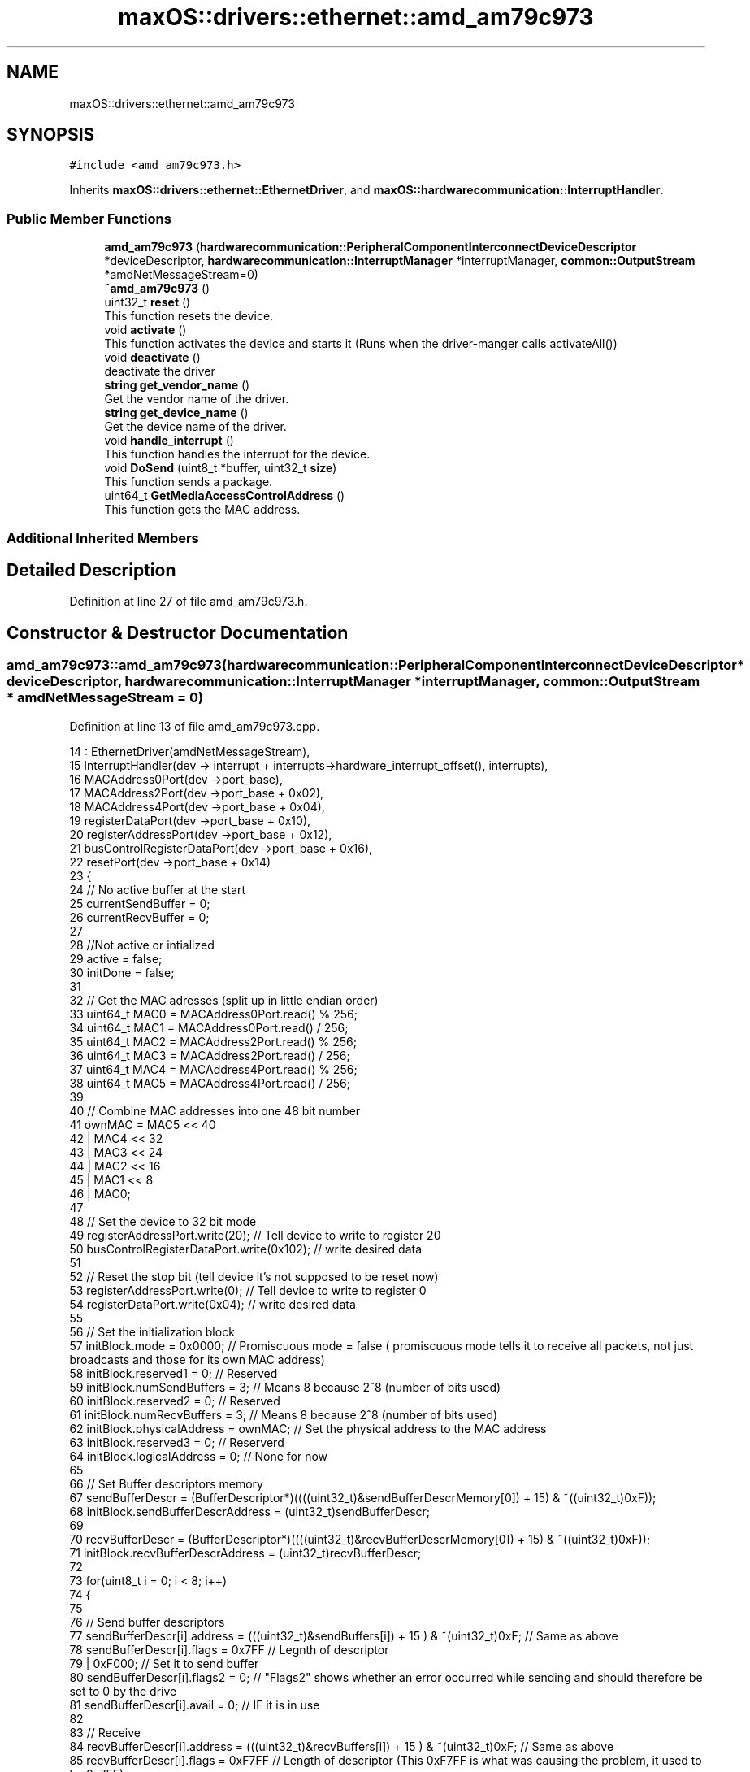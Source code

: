 .TH "maxOS::drivers::ethernet::amd_am79c973" 3 "Mon Jan 8 2024" "Version 0.1" "Max OS" \" -*- nroff -*-
.ad l
.nh
.SH NAME
maxOS::drivers::ethernet::amd_am79c973
.SH SYNOPSIS
.br
.PP
.PP
\fC#include <amd_am79c973\&.h>\fP
.PP
Inherits \fBmaxOS::drivers::ethernet::EthernetDriver\fP, and \fBmaxOS::hardwarecommunication::InterruptHandler\fP\&.
.SS "Public Member Functions"

.in +1c
.ti -1c
.RI "\fBamd_am79c973\fP (\fBhardwarecommunication::PeripheralComponentInterconnectDeviceDescriptor\fP *deviceDescriptor, \fBhardwarecommunication::InterruptManager\fP *interruptManager, \fBcommon::OutputStream\fP *amdNetMessageStream=0)"
.br
.ti -1c
.RI "\fB~amd_am79c973\fP ()"
.br
.ti -1c
.RI "uint32_t \fBreset\fP ()"
.br
.RI "This function resets the device\&. "
.ti -1c
.RI "void \fBactivate\fP ()"
.br
.RI "This function activates the device and starts it (Runs when the driver-manger calls activateAll()) "
.ti -1c
.RI "void \fBdeactivate\fP ()"
.br
.RI "deactivate the driver "
.ti -1c
.RI "\fBstring\fP \fBget_vendor_name\fP ()"
.br
.RI "Get the vendor name of the driver\&. "
.ti -1c
.RI "\fBstring\fP \fBget_device_name\fP ()"
.br
.RI "Get the device name of the driver\&. "
.ti -1c
.RI "void \fBhandle_interrupt\fP ()"
.br
.RI "This function handles the interrupt for the device\&. "
.ti -1c
.RI "void \fBDoSend\fP (uint8_t *buffer, uint32_t \fBsize\fP)"
.br
.RI "This function sends a package\&. "
.ti -1c
.RI "uint64_t \fBGetMediaAccessControlAddress\fP ()"
.br
.RI "This function gets the MAC address\&. "
.in -1c
.SS "Additional Inherited Members"
.SH "Detailed Description"
.PP 
Definition at line 27 of file amd_am79c973\&.h\&.
.SH "Constructor & Destructor Documentation"
.PP 
.SS "amd_am79c973::amd_am79c973 (\fBhardwarecommunication::PeripheralComponentInterconnectDeviceDescriptor\fP * deviceDescriptor, \fBhardwarecommunication::InterruptManager\fP * interruptManager, \fBcommon::OutputStream\fP * amdNetMessageStream = \fC0\fP)"

.PP
Definition at line 13 of file amd_am79c973\&.cpp\&.
.PP
.nf
14         :   EthernetDriver(amdNetMessageStream),
15             InterruptHandler(dev -> interrupt + interrupts->hardware_interrupt_offset(), interrupts),
16             MACAddress0Port(dev ->port_base),
17             MACAddress2Port(dev ->port_base + 0x02),
18             MACAddress4Port(dev ->port_base + 0x04),
19             registerDataPort(dev ->port_base + 0x10),
20             registerAddressPort(dev ->port_base + 0x12),
21             busControlRegisterDataPort(dev ->port_base + 0x16),
22             resetPort(dev ->port_base + 0x14)
23 {
24     // No active buffer at the start
25     currentSendBuffer = 0;
26     currentRecvBuffer = 0;
27 
28     //Not active or intialized
29     active = false;
30     initDone = false;
31 
32     // Get the MAC adresses (split up in little endian order)
33     uint64_t MAC0 = MACAddress0Port\&.read() % 256;
34     uint64_t MAC1 = MACAddress0Port\&.read() / 256;
35     uint64_t MAC2 = MACAddress2Port\&.read() % 256;
36     uint64_t MAC3 = MACAddress2Port\&.read() / 256;
37     uint64_t MAC4 = MACAddress4Port\&.read() % 256;
38     uint64_t MAC5 = MACAddress4Port\&.read() / 256;
39 
40     // Combine MAC addresses into one 48 bit number
41     ownMAC = MAC5 << 40
42              | MAC4 << 32
43              | MAC3 << 24
44              | MAC2 << 16
45              | MAC1 << 8
46              | MAC0;
47 
48     // Set the device to 32 bit mode
49     registerAddressPort\&.write(20);              // Tell device to write to register 20
50     busControlRegisterDataPort\&.write(0x102);    // write desired data
51 
52     // Reset the stop bit (tell device it's not supposed to be reset now)
53     registerAddressPort\&.write(0);               // Tell device to write to register 0
54     registerDataPort\&.write(0x04);               // write desired data
55 
56     // Set the initialization block
57     initBlock\&.mode = 0x0000;                         // Promiscuous mode = false   ( promiscuous mode tells it to receive all packets, not just broadcasts and those for its own MAC address)
58     initBlock\&.reserved1 = 0;                         // Reserved
59     initBlock\&.numSendBuffers = 3;                    // Means 8 because 2^8 (number of bits used)
60     initBlock\&.reserved2 = 0;                         // Reserved
61     initBlock\&.numRecvBuffers = 3;                    // Means 8 because 2^8 (number of bits used)
62     initBlock\&.physicalAddress = ownMAC;              // Set the physical address to the MAC address
63     initBlock\&.reserved3 = 0;                         // Reserverd
64     initBlock\&.logicalAddress = 0;                    // None for now
65 
66     // Set Buffer descriptors memory
67     sendBufferDescr = (BufferDescriptor*)((((uint32_t)&sendBufferDescrMemory[0]) + 15) & ~((uint32_t)0xF));
68     initBlock\&.sendBufferDescrAddress = (uint32_t)sendBufferDescr;
69 
70     recvBufferDescr = (BufferDescriptor*)((((uint32_t)&recvBufferDescrMemory[0]) + 15) & ~((uint32_t)0xF));
71     initBlock\&.recvBufferDescrAddress = (uint32_t)recvBufferDescr;
72 
73     for(uint8_t i = 0; i < 8; i++)
74     {
75 
76         // Send buffer descriptors
77         sendBufferDescr[i]\&.address = (((uint32_t)&sendBuffers[i]) + 15 ) & ~(uint32_t)0xF;       // Same as above
78         sendBufferDescr[i]\&.flags = 0x7FF                                                         // Legnth of descriptor
79                                    | 0xF000;                                                     // Set it to send buffer
80         sendBufferDescr[i]\&.flags2 = 0;                                                           // "Flags2" shows whether an error occurred while sending and should therefore be set to 0 by the drive
81         sendBufferDescr[i]\&.avail = 0;                                                            // IF it is in use
82 
83         // Receive
84         recvBufferDescr[i]\&.address = (((uint32_t)&recvBuffers[i]) + 15 ) & ~(uint32_t)0xF;   // Same as above
85         recvBufferDescr[i]\&.flags = 0xF7FF                                                        // Length of descriptor        (This 0xF7FF is what was causing the problem, it used to be 0x7FF)
86                                    | 0x80000000;                                                 // Set it to receive buffer
87         recvBufferDescr[i]\&.flags2 = 0;                                                           // "Flags2" shows whether an error occurred while sending and should therefore be set to 0 by the drive
88         recvBufferDescr[i]\&.avail = 0;                                                            // IF it is in use
89     }
90 
91     // Move initialization block into device
92     registerAddressPort\&.write(1);                                     // Tell device to write to register 1
93     registerDataPort\&.write((uint32_t)(&initBlock) &
94                            0xFFFF);             // write address data
95     registerAddressPort\&.write(2);                                     // Tell device to write to register 2
96     registerDataPort\&.write(((uint32_t)(&initBlock) >> 16) &
97                            0xFFFF);     // write shifted address data
98 
99 
100 }
.fi
.PP
References maxOS::drivers::peripherals::i, maxOS::hardwarecommunication::Port16Bit::read(), and maxOS::hardwarecommunication::Port16Bit::write()\&.
.SS "amd_am79c973::~amd_am79c973 ()"

.PP
Definition at line 102 of file amd_am79c973\&.cpp\&.
.PP
.nf
103 {
104 }
.fi
.SH "Member Function Documentation"
.PP 
.SS "void amd_am79c973::activate ()\fC [virtual]\fP"

.PP
This function activates the device and starts it (Runs when the driver-manger calls activateAll()) 
.PP
Reimplemented from \fBmaxOS::drivers::Driver\fP\&.
.PP
Definition at line 111 of file amd_am79c973\&.cpp\&.
.PP
.nf
112 {
113 
114     initDone = false;                                            // Set initDone to false
115     registerAddressPort\&.write(0);                           // Tell device to write to register 0
116     registerDataPort\&.write(0x41);                           // Enable Interrupts and start the device
117     while(!initDone);                                            // Wait for initDone to be set to true
118 
119     registerAddressPort\&.write(4);                           // Tell device to read from register 4
120     uint32_t temp = registerDataPort\&.read();                     // Get current data
121 
122     registerAddressPort\&.write(4);                           // Tell device to write to register 4
123     registerDataPort\&.write(
124         temp |
125         0xC00);                   // Bitwise OR function on data (This automatically enlarges packets smaller than 64 bytes to that size and removes some relatively superfluous information from received packets\&.)
126 
127     registerAddressPort\&.write(0);                           // Tell device to write to register 0
128     registerDataPort\&.write(
129         0x42);                           // Tell device that it is initialised and can begin operating
130 
131     active = true;                                               // Set active to true
132 }
.fi
.PP
References maxOS::hardwarecommunication::Port16Bit::read(), and maxOS::hardwarecommunication::Port16Bit::write()\&.
.SS "void amd_am79c973::deactivate ()\fC [virtual]\fP"

.PP
deactivate the driver 
.PP
Reimplemented from \fBmaxOS::drivers::Driver\fP\&.
.PP
Definition at line 286 of file amd_am79c973\&.cpp\&.
.PP
.nf
286                               {
287 
288 }
.fi
.SS "void amd_am79c973::DoSend (uint8_t * buffer, uint32_t size)\fC [virtual]\fP"

.PP
This function sends a package\&. 
.PP
\fBParameters\fP
.RS 4
\fIbuffer\fP The buffer to send 
.br
\fIsize\fP The size of the buffer 
.RE
.PP

.PP
Reimplemented from \fBmaxOS::drivers::ethernet::EthernetDriver\fP\&.
.PP
Definition at line 197 of file amd_am79c973\&.cpp\&.
.PP
.nf
197                                                         {
198 
199     while(!active);
200 
201     int sendDescriptor = currentSendBuffer;              // Get where data has been written to
202     currentSendBuffer = (currentSendBuffer + 1) % 8;    // Move send buffer to next send buffer (div by 8 so that it is cycled) (this allows for data to be sent from different m_tasks in parallel)
203 
204     if(size > 1518){                                    // If attempt to send more than 1518 bytes at once it will be too large
205         size = 1518;                                    // Discard all data after that  (Generally if data is bigger than that at driver level then a higher up network layer must have made a mistake)
206 
207     }
208 
209     // What this loop does is copy the information passed as the parameter buffer (src) to the send buffer in the ram (dst) which the card will then use to send the data
210     for (uint8_t *src = buffer + size -1,                                                   // Set src pointer to the end of the data that is being sent
211          *dst = (uint8_t*)(sendBufferDescr[sendDescriptor]\&.address + size -1);       // Take the buffer that has been slected
212          src >= buffer;                                                             // While there is still information in the buffer that hasnt been written to src
213          src--,dst--                                                                // Move 2 pointers to the end of the buffers
214             )
215     {
216         *dst = *src;                                                                        // Copy data from source buffer to destiantion buffer
217     }
218 
219 
220     sendBufferDescr[sendDescriptor]\&.avail = 0;                               // Set that this buffer is in use
221     sendBufferDescr[sendDescriptor]\&.flags2 = 0;                              // Clear any previous error messages
222     sendBufferDescr[sendDescriptor]\&.flags = 0x8300F000                       // Encode the size of what is being sent
223                                             | ((uint16_t)((-size) & 0xFFF));;
224 
225     registerAddressPort\&.write(0);                           // Tell device to write to register 0
226     registerDataPort\&.write(
227         0x48);                           // Tell device to send the data currently in the buffer
228 }
.fi
.PP
References size, and maxOS::hardwarecommunication::Port16Bit::write()\&.
.SS "\fBstring\fP amd_am79c973::get_device_name ()\fC [virtual]\fP"

.PP
Get the device name of the driver\&. 
.PP
\fBReturns\fP
.RS 4
The device name of the driver 
.RE
.PP

.PP
Reimplemented from \fBmaxOS::drivers::Driver\fP\&.
.PP
Definition at line 294 of file amd_am79c973\&.cpp\&.
.PP
.nf
294                                      {
295     return "PCnet-Fast III (Am79C973)";
296 }
.fi
.SS "\fBstring\fP amd_am79c973::get_vendor_name ()\fC [virtual]\fP"

.PP
Get the vendor name of the driver\&. 
.PP
\fBReturns\fP
.RS 4
The vendor name of the driver 
.RE
.PP

.PP
Reimplemented from \fBmaxOS::drivers::Driver\fP\&.
.PP
Definition at line 290 of file amd_am79c973\&.cpp\&.
.PP
.nf
290                                      {
291     return "AMD";
292 }
.fi
.SS "uint64_t amd_am79c973::GetMediaAccessControlAddress ()\fC [virtual]\fP"

.PP
This function gets the MAC address\&. 
.PP
\fBReturns\fP
.RS 4
The MAC address 
.RE
.PP

.PP
Reimplemented from \fBmaxOS::drivers::ethernet::EthernetDriver\fP\&.
.PP
Definition at line 281 of file amd_am79c973\&.cpp\&.
.PP
.nf
281                                                     {
282     while(ownMAC == 0);
283     return ownMAC;
284 }
.fi
.SS "void amd_am79c973::handle_interrupt ()\fC [virtual]\fP"

.PP
This function handles the interrupt for the device\&. 
.PP
\fBParameters\fP
.RS 4
\fIesp\fP The stack pointer (where to return to) 
.RE
.PP

.PP
Reimplemented from \fBmaxOS::hardwarecommunication::InterruptHandler\fP\&.
.PP
Definition at line 154 of file amd_am79c973\&.cpp\&.
.PP
.nf
154                                     {
155 
156 
157     // Similar to PIC, data needs to be read when a interrupt is sent, or it hangs
158     registerAddressPort\&.write(0);                           // Tell device to read from register 0
159     uint32_t temp = registerDataPort\&.read();                     // Get current data
160 
161     // Note: Cant be switch case as multiple errors can occur at the same time
162 
163     // Errors
164     if((temp & 0x8000) == 0x8000)
165       error_message("AMD am79c973 ERROR: ");
166     if((temp & 0x2000) == 0x2000)
167       error_message("COLLISION ERROR\n");
168     if((temp & 0x1000) == 0x1000)
169       error_message("MISSED FRAME\n");
170     if((temp & 0x0800) == 0x0800)
171       error_message("MEMORY ERROR\n");
172 
173 
174     // Responses
175     if((temp & 0x0400) == 0x0400) FetchDataReceived();
176     if((temp & 0x0200) == 0x0200) FetchDataSent();
177     if((temp & 0x0100) == 0x0100) initDone = true;//
178 
179     // Reply that it was received
180     registerAddressPort\&.write(0);                           // Tell device to write to register 0
181     registerDataPort\&.write(temp);                           // Tell device that the interrupt was received
182 }
.fi
.PP
References maxOS::drivers::Driver::error_message(), maxOS::hardwarecommunication::Port16Bit::read(), and maxOS::hardwarecommunication::Port16Bit::write()\&.
.SS "uint32_t amd_am79c973::reset ()\fC [virtual]\fP"

.PP
This function resets the device\&. 
.PP
\fBReturns\fP
.RS 4
The amount of ms to wait 
.RE
.PP

.PP
Reimplemented from \fBmaxOS::drivers::Driver\fP\&.
.PP
Definition at line 139 of file amd_am79c973\&.cpp\&.
.PP
.nf
139                              {
140 
141   resetPort\&.read();
142     resetPort\&.write(0);
143     return 10;                      // 10 means wait for 10ms
144 
145 }
.fi
.PP
References maxOS::hardwarecommunication::Port16Bit::read(), and maxOS::hardwarecommunication::Port16Bit::write()\&.

.SH "Author"
.PP 
Generated automatically by Doxygen for Max OS from the source code\&.

